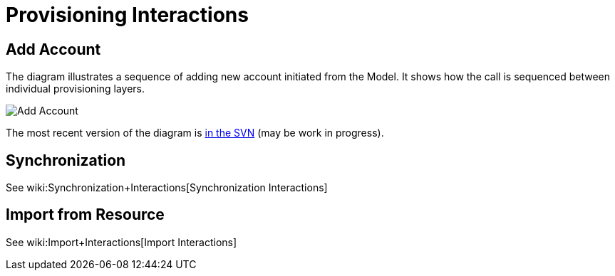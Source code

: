 = Provisioning Interactions
:page-wiki-name: Provisioning Interactions
:page-wiki-metadata-create-user: semancik
:page-wiki-metadata-create-date: 2011-06-09T13:55:42.588+02:00
:page-wiki-metadata-modify-user: semancik
:page-wiki-metadata-modify-date: 2011-06-09T14:45:22.824+02:00
:page-archived: true
:page-obsolete: true

== Add Account

The diagram illustrates a sequence of adding new account initiated from the Model.
It shows how the call is sequenced between individual provisioning layers.

image::Add-Account.png[]



The most recent version of the diagram is link:https://svn.evolveum.com/midpoint/design/images/architecture/Architecture/Provisioning%20Subsystem/Add%20Account.png[in the SVN] (may be work in progress).


== Synchronization

See wiki:Synchronization+Interactions[Synchronization Interactions]


== Import from Resource

See wiki:Import+Interactions[Import Interactions]